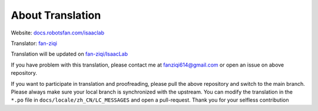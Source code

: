 About Translation
=========================

Website: `docs.robotsfan.com/isaaclab <docs.robotsfan.com/isaaclab>`__ 

Translator: `fan-ziqi <https://github.com/fan-ziqi>`__ 

Translation will be updated on `fan-ziqi/IsaacLab <https://github.com/fan-ziqi/IsaacLab>`__ 

If you have problem with this translation, please contact me at fanziqi614@gmail.com or open an issue on above repository.

If you want to participate in translation and proofreading, please pull the above repository and switch to the main branch. Please always make sure your local branch is synchronized with the upstream. You can modify the translation in the ``*.po`` file in ``docs/locale/zh_CN/LC_MESSAGES`` and open a pull-request. Thank you for your selfless contribution
